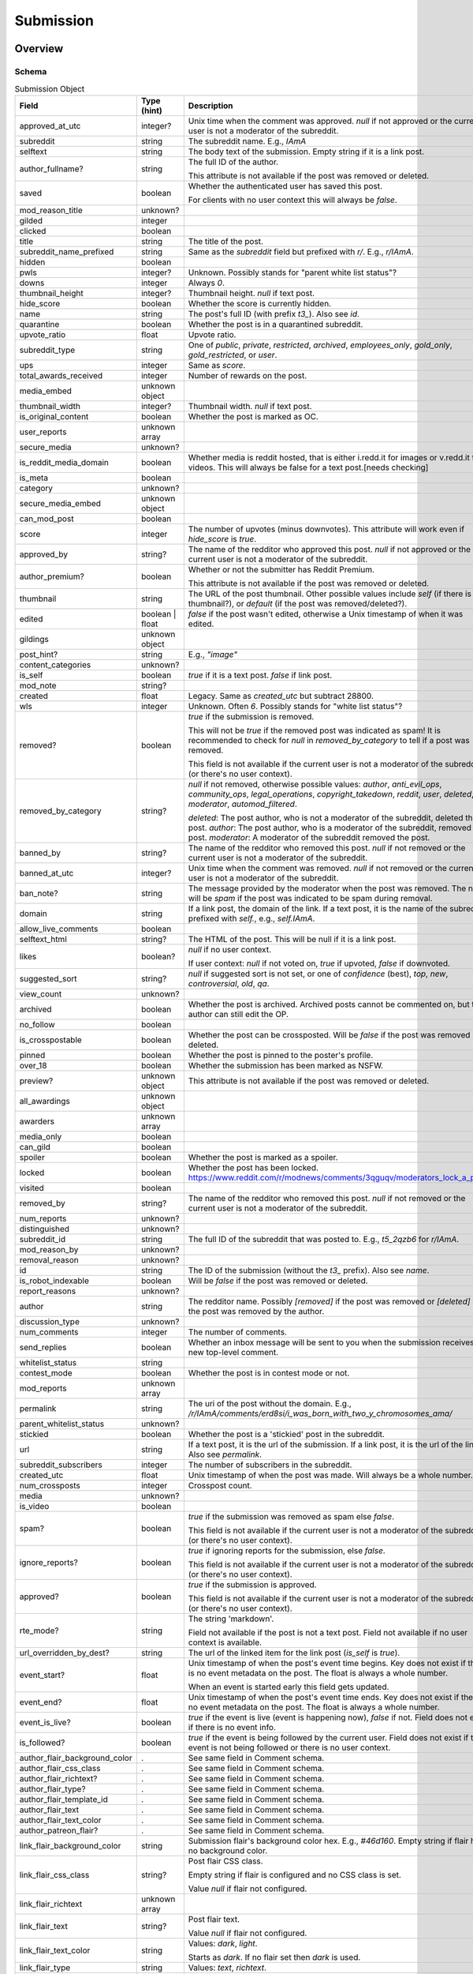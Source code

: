 
Submission
==========

Overview
--------

.. _submission_schema:

Schema
~~~~~~

.. csv-table:: Submission Object
   :header: "Field","Type (hint)","Description"
   :widths: 8, 6, 30
   :escape: \

   "approved_at_utc","integer?","Unix time when the comment was approved. `null` if not approved or the current user is not a moderator of the subreddit."
   "subreddit","string","The subreddit name. E.g., `IAmA`"
   "selftext","string","The body text of the submission. Empty string if it is a link post."
   "author_fullname?","string","The full ID of the author.

   This attribute is not available if the post was removed or deleted."
   "saved","boolean","Whether the authenticated user has saved this post.

   For clients with no user context this will always be `false`."
   "mod_reason_title","unknown?",""
   "gilded","integer",""
   "clicked","boolean",""
   "title","string","The title of the post."
   "subreddit_name_prefixed","string","Same as the `subreddit` field but prefixed with `r/`. E.g., `r/IAmA`."
   "hidden","boolean",""
   "pwls","integer?","Unknown. Possibly stands for \"parent white list status\"?"
   "downs","integer","Always `0`."
   "thumbnail_height","integer?","Thumbnail height. `null` if text post."
   "hide_score","boolean","Whether the score is currently hidden."
   "name","string","The post's full ID (with prefix `t3_`). Also see `id`."
   "quarantine","boolean","Whether the post is in a quarantined subreddit."
   "upvote_ratio","float","Upvote ratio."
   "subreddit_type","string","One of `public`, `private`, `restricted`, `archived`, `employees_only`, `gold_only`, `gold_restricted`, or `user`."
   "ups","integer","Same as `score`."
   "total_awards_received","integer","Number of rewards on the post."
   "media_embed","unknown object",""
   "thumbnail_width","integer?","Thumbnail width. `null` if text post."
   "is_original_content","boolean","Whether the post is marked as OC."
   "user_reports","unknown array",""
   "secure_media","unknown?",""
   "is_reddit_media_domain","boolean","Whether media is reddit hosted, that is
   either i.redd.it for images or v.redd.it for videos. This will always be false for a text post.[needs checking]"
   "is_meta","boolean",""
   "category","unknown?",""
   "secure_media_embed","unknown object",""
   "can_mod_post","boolean",""
   "score","integer","The number of upvotes (minus downvotes). This attribute will work even if `hide_score` is `true`."
   "approved_by","string?","The name of the redditor who approved this post. `null` if not approved or the current user is not a moderator of the subreddit."
   "author_premium?","boolean","Whether or not the submitter has Reddit Premium.

   This attribute is not available if the post was removed or deleted."
   "thumbnail","string","The URL of the post thumbnail. Other possible values include
   `self` (if there is no thumbnail?), or `default` (if the post was removed/deleted?)."
   "edited","boolean | float","`false` if the post wasn't edited, otherwise a Unix timestamp of when it was edited."
   "gildings","unknown object",""
   "post_hint?","string","E.g., `\"image\"`"
   "content_categories","unknown?",""
   "is_self","boolean","`true` if it is a text post. `false` if link post."
   "mod_note","string?",""
   "created","float","Legacy. Same as `created_utc` but subtract 28800."
   "wls","integer","Unknown. Often `6`. Possibly stands for \"white list status\"?"
   "removed?","boolean","`true` if the submission is removed.

   This will not be `true` if the removed post was indicated as spam! It is recommended to check for `null` in
   `removed_by_category` to tell if a post was removed.

   This field is not available if the current user is not a moderator of the subreddit
   (or there's no user context)."
   "removed_by_category","string?","`null` if not removed, otherwise possible values: `author`, `anti_evil_ops`, `community_ops`, `legal_operations`, `copyright_takedown`, `reddit`, `user`, `deleted`, `moderator`, `automod_filtered`.

   `deleted`: The post author, who is not a moderator of the subreddit, deleted the post.
   `author`: The post author, who is a moderator of the subreddit, removed the post.
   `moderator`: A moderator of the subreddit removed the post.
   "
   "banned_by","string?","The name of the redditor who removed this post. `null` if not removed or the current user is not a moderator of the subreddit."
   "banned_at_utc","integer?","Unix time when the comment was removed. `null` if not removed or the current user is not a moderator of the subreddit."
   "ban_note?","string","The message provided by the moderator when the post was removed. The note will be `spam` if the post was indicated to be spam during removal."
   "domain","string","If a link post, the domain of the link. If a text post, it is
   the name of the subreddit prefixed with `self.`, e.g., `self.IAmA`."
   "allow_live_comments","boolean",""
   "selftext_html","string?","The HTML of the post. This will be null if it is a link post."
   "likes","boolean?","`null` if no user context.

   If user context: `null` if not voted on, `true` if upvoted, `false` if downvoted."
   "suggested_sort","string?","`null` if suggested sort is not set, or one of `confidence` (best), `top`, `new`, `controversial`, `old`, `qa`."
   "view_count","unknown?",""
   "archived","boolean","Whether the post is archived. Archived posts cannot be commented on, but the author can still edit the OP."
   "no_follow","boolean",""
   "is_crosspostable","boolean","Whether the post can be crossposted. Will be `false` if the post was removed or deleted."
   "pinned","boolean","Whether the post is pinned to the poster's profile."
   "over_18","boolean","Whether the submission has been marked as NSFW."
   "preview?","unknown object","This attribute is not available if the post was removed or deleted."
   "all_awardings","unknown object",""
   "awarders","unknown array",""
   "media_only","boolean",""
   "can_gild","boolean",""
   "spoiler","boolean","Whether the post is marked as a spoiler."
   "locked","boolean","Whether the post has been locked. https://www.reddit.com/r/modnews/comments/3qguqv/moderators_lock_a_post/"
   "visited","boolean",""
   "removed_by","string?","The name of the redditor who removed this post. `null` if not removed or the current user is not a moderator of the subreddit."
   "num_reports","unknown?",""
   "distinguished","unknown?",""
   "subreddit_id","string","The full ID of the subreddit that was posted to. E.g., `t5_2qzb6` for `r/IAmA`."
   "mod_reason_by","unknown?",""
   "removal_reason","unknown?",""
   "id","string","The ID of the submission (without the `t3_` prefix). Also see `name`."
   "is_robot_indexable","boolean","Will be `false` if the post was removed or deleted."
   "report_reasons","unknown?",""
   "author","string","The redditor name. Possibly `[removed]` if the post was removed
   or `[deleted]` if the post was removed by the author."
   "discussion_type","unknown?",""
   "num_comments","integer","The number of comments."
   "send_replies","boolean","Whether an inbox message will be sent to you when the submission receives a new top-level comment."
   "whitelist_status","string",""
   "contest_mode","boolean","Whether the post is in contest mode or not."
   "mod_reports","unknown array",""
   "permalink","string","The uri of the post without the domain.
   E.g., `/r/IAmA/comments/erd8si/i_was_born_with_two_y_chromosomes_ama/`"
   "parent_whitelist_status","unknown?",""
   "stickied","boolean","Whether the post is a 'stickied' post in the subreddit."
   "url","string","If a text post, it is the url of the submission. If a link post,
   it is the url of the link. Also see `permalink`."
   "subreddit_subscribers","integer","The number of subscribers in the subreddit."
   "created_utc","float","Unix timestamp of when the post was made. Will always be a whole number."
   "num_crossposts","integer","Crosspost count."
   "media","unknown?",""
   "is_video","boolean",""
   "spam?","boolean","`true` if the submission was removed as spam else `false`.

   This field is not available if the current user is not a moderator of the subreddit
   (or there's no user context)."
   "ignore_reports?","boolean","`true` if ignoring reports for the submission, else `false`.

   This field is not available if the current user is not a moderator of the subreddit
   (or there's no user context)."
   "approved?","boolean","`true` if the submission is approved.

   This field is not available if the current user is not a moderator of the subreddit
   (or there's no user context)."
   "rte_mode?","string","The string 'markdown'.

   Field not available if the post is not a text post.
   Field not available if no user context is available."
   "url_overridden_by_dest?","string","The url of the linked item for the link post (`is_self` is `true`)."
   "event_start?","float","Unix timestamp of when the post's event time begins. Key does not exist if
   there is no event metadata on the post. The float is always a whole number.

   When an event is started early this field gets updated."
   "event_end?","float","Unix timestamp of when the post's event time ends. Key does not exist if
   there is no event metadata on the post. The float is always a whole number."
   "event_is_live?","boolean","`true` if the event is live (event is happening now), `false` if not. Field does not exist if there is no event info."
   "is_followed?","boolean","`true` if the event is being followed by the current user.
   Field does not exist if the event is not being followed or there is no user context."
   "author_flair_background_color",".","See same field in Comment schema."
   "author_flair_css_class",".","See same field in Comment schema."
   "author_flair_richtext?",".","See same field in Comment schema."
   "author_flair_type?",".","See same field in Comment schema."
   "author_flair_template_id",".","See same field in Comment schema."
   "author_flair_text",".","See same field in Comment schema."
   "author_flair_text_color",".","See same field in Comment schema."
   "author_patreon_flair?",".","See same field in Comment schema."
   "link_flair_background_color","string","Submission flair's background color hex. E.g., `#46d160`. Empty string if flair has no background color."
   "link_flair_css_class","string?","Post flair CSS class.

   Empty string if flair is configured and no CSS class is set.

   Value `null` if flair not configured."
   "link_flair_richtext","unknown array",""
   "link_flair_text","string?","Post flair text.

   Value `null` if flair not configured."
   "link_flair_text_color","string","Values: `dark`, `light`.

   Starts as `dark`. If no flair set then `dark` is used."
   "link_flair_type","string","Values: `text`, `richtext`."
   "link_flair_template_id?","string","The link flair UUID.

   Field not available if flair not configured.

   Field not available if the post was removed or deleted."

Actions
-------

.. _get_api_info:

Get
~~~

.. http:get:: /api/info

*scope: read*

Return Submission, Comment, and Subreddit resource info.

The `id` parameter will take up to 100 IDs.
Any ID not found will be ignored.
Alphabetic characters in the ID must be lowercase or they will be ignored.
If more than 100 IDs are given, all IDs are ignored.
Duplicates are ignored.

The `sr_name` parameter will take up to 100 names.
Any ID not found will be ignored.
Names are case-insensitive.
If more than 100 names are given, the first 100 are used and the rest are ignored.
Duplicates are ignored.

The `id` and `sr_name` parameters can be used together for a maximum output of 200 items.

The input order will not be the same as the output order. The output order is seemingly random
and differs each time.

.. csv-table:: URL Params
   :header: "Field","Type (hint)","Description"
   :escape: \

   "id","string","A comma-separated list of full ID36s."
   "sr_name","string","A comma-separated list of subreddit names."
   "url","string","a valid URL"

.. seealso:: https://www.reddit.com/dev/api/#GET_api_info


Create
~~~~~~

.. http:post:: /api/submit

*scope: submit*

Compose a new submission to a subreddit.

Specify the target subreddit with `sr` and title `title`.

If `kind` is `"self"`, a text post ("self-post") is created with `text` or `richtext_json`
used as the body. An `INVALID_SELFPOST` error is returned if both are specified.

If `kind` is `"link"`, a link post is created with `url` as the link.

.. csv-table:: Form Data
   :header: "Field","Type (hint)","Description"
   :escape: \

   "ad","boolean","Setting to `true` appears to post the submission unlisted, accessible only by URL."
   "app","unknown",""
   "collection_id","string","(beta) the UUID of a collection"
   "event_end","string","(beta) a datetime string e.g. `2018-09-11T12:00:00`"
   "event_start","string","(beta) a datetime string e.g. `2018-09-11T12:00:00`"
   "event_tz","string","(beta) a pytz timezone e.g. `America/Los_Angeles`"
   "extension","unknown","This field is apparently used when the `resubmit` error occurs, but
   that error cannot be reproduced?"
   "flair_id","string","a string no longer than 36 characters"
   "flair_text","string","a string no longer than 64 characters"
   "g-recaptcha-response","unknown",""
   "kind","string","one of `link`, `self`, `image`, `video`, `videogif`"
   "nsfw","boolean","mark as NSFW"
   "resubmit","boolean","Ostensibly, if a link with the same URL has already been submitted
   to the specified subreddit then an error would be returned unless this field is `true`.
   This doesn't appear to be the case however."
   "richtext_json","string","a string of RTJSON"
   "sendreplies","boolean","Receive inbox notifications for replies. `true` if not specified."
   "spoiler","boolean","mark as spoiler"
   "sr","string","the subreddit name"
   "text","string","markdown text, for a text post."
   "title","string","Title of the submission. Up to 300 characters long."
   "url","string","a valid URL, for a link post."
   "video_poster_url","string",""

|

.. csv-table:: API Errors
   :header: "Error","Description"
   :escape: \

   "USER_REQUIRED","you must login"
   "BAD_SR_NAME","the `sr` field, subreddit name, isn't given"
   "SUBREDDIT_NOEXIST","the specified subreddit doesn't exist"
   "SUBREDDIT_NOTALLOWED","you don't have permission to post to the subreddit.
   Quarantined subreddits can be posted to, even if you haven't yet opt-ed in to viewing its content."
   "INVALID_OPTION","the option specified in the `kind` field isn't valid."
   "NO_TEXT","no `title` was specified, is blank, or contains only whitespace"
   "NO_URL","the `url` field isn't given or is too garbled"
   "JSON_PARSE_ERROR","the `richtext_json` value is not in the correct JSON format"
   "INVALID_SELFPOST","both `text` and `richtext_json` were specified"
   "TOO_LONG","the `title` or `text` is too long"
   "NO_SELFS","the subreddit doesn't allow text posts"

.. csv-table:: HTTP Errors
   :header: "Status Code","Description"
   :escape: \

   "404","The subreddit is private/banned."

.. seealso:: https://www.reddit.com/dev/api/#POST_api_submit


.. _post_api_del:

Delete
~~~~~~

.. http:post:: /api/del

*scope: edit*

Delete a Comment or Submission.

This endpoint does not produce any kind of return value.

.. csv-table:: Form Data
   :header: "Field","Type (hint)","Description"
   :escape: \

   "id","string","the full ID of a comment or submission"

|

.. csv-table:: API Errors
   :header: "Error","Description"
   :escape: \

   "USER_REQUIRED","you must login"

.. seealso:: https://www.reddit.com/dev/api/#POST_api_del


.. _post_api_editusertext:

Edit Body
~~~~~~~~~

.. http:post:: /api/editusertext

*scope: edit*

Edit the body text of a text post or comment.

The target entity (with the new body text) is returned in a listing structure,
unless `return_rtjson` is truthy in which case it is not wrapped in a listing.

If `text` and `richtext_json` are used together `richtext_json` will be used.

Editing a richtext post with `text` a markdown post with `richtext_json` or vice versa
will only sometimes switch the `rte_mode` from `markdown` or `richtext`. I don't know what
the criteria is.

.. csv-table:: Form Data
   :header: "Field","Type (hint)","Description"
   :escape: \

   "return_rtjson","boolean","If truthy (a string that starts with `0` or `F` or `f` is treated as falsy),
   return the entity object as the top level JSON object."
   "richtext_json","string","A string of RTJSON"
   "text","string","Markdown text"
   "thing_id","string","Full ID of a comment or text post"

|

.. csv-table:: API Errors
   :header: "Error","Description"
   :escape: \

   "USER_REQUIRED","you must login"
   "NO_THING_ID","`thing_id` field wasn't given or the ID doesn't exist"

.. seealso:: https://www.reddit.com/dev/api/#POST_api_editusertext


.. _post_api_lock:

Lock
~~~~

.. http:post:: /api/lock
.. http:post:: /api/unlock

*scope: modposts*

Lock a comment or submission.

Locking prevents the submission/comment from receiving new comments.
Nothing happens if the target is already locked.

https://www.reddit.com/r/modnews/comments/brgr8i/
moderators_you_may_now_lock_individual_comments/

.. csv-table:: Form Data
   :header: "Field","Type (hint)","Description"
   :escape: \

   "id","string","the full ID of a comment or submission"

|

.. csv-table:: API Errors
   :header: "Error","Description"
   :escape: \

   "USER_REQUIRED","you must login"

|

.. csv-table:: HTTP Errors
   :header: "Status Code","Description"
   :escape: \

   "403","Something went wrong. The full ID doesn't exist, you don't have permission to lock the target, etc."

.. seealso:: https://www.reddit.com/dev/api/#POST_api_lock


.. _post_api_vote:

Vote
~~~~

.. http:post:: /api/vote

*scope: vote*

Cast a vote on a Submission or Comment.

`dir` is the direction of the vote:

* `1`: upvote
* `0`: un-vote
* `-1`: downvote

.. csv-table:: Form Data
   :header: "Field","Type (hint)","Description"
   :escape: \

   "id","string","full ID of a Submission or Comment"
   "dir","integer or string","vote direction. one of `1`, `0`, or `-1`"
   "rank","integer","unknown purpose"

|

.. csv-table:: API Errors
   :header: "Error","Description"
   :escape: \

   "USER_REQUIRED","you must login"

|

.. csv-table:: HTTP Errors
   :header: "Status Code","Description"
   :escape: \

   "404","No `id` was given or the target could not be found."
   "500","Returned after a long wait if:
   * `dir` was not specified.
   * A non-integer argument is specified for `dir`."

.. seealso:: https://www.reddit.com/dev/api/#POST_api_vote


.. _post_api_save:

Save
~~~~

.. http:post:: /api/save
.. http:post:: /api/unsave

*scope: save*

Save a Submission or Comment.

Returns an empty JSON object.

.. csv-table:: Form Data
   :header: "Field","Type (hint)","Description"
   :escape: \

   "id","string","The full ID of a submission or comment."
   "category","string","A category name. Requires Reddit Premium. Ignored if no Reddit Premium."

|

.. csv-table:: API Errors
   :header: "Error","Description"
   :escape: \

   "USER_REQUIRED","   *Please log in to do that.*"

|

.. csv-table:: HTTP Errors
   :header: "Status Code","Description"
   :escape: \

   "403","The category name specified was invalid."

.. seealso:: https://www.reddit.com/dev/api/#POST_api_save


.. _post_api_marknsfw:

Mark NSFW
~~~~~~~~~

.. http:post:: /api/marknsfw
.. http:post:: /api/unmarknsfw

*scope: modposts*

Mark a Submission as NSFW.

.. csv-table:: Form Data
   :header: "Field","Type (hint)","Description"
   :escape: \

   "id","string","full ID of a Submission or Comment"

|

.. csv-table:: API Errors
   :header: "Error","Description"
   :escape: \

   "USER_REQUIRED","you must login"

|

.. csv-table:: HTTP Errors
   :header: "Status Code","Description"
   :escape: \

   "403","you do not have mod privileges to mark the target"

.. seealso:: https://www.reddit.com/dev/api/#POST_api_marknsfw


.. _post_api_spoiler:

Mark Spoiler
~~~~~~~~~~~~

.. http:post:: /api/spoiler
.. http:post:: /api/unspoiler

*scope: modposts*

Mark a Submission as spolier.

.. csv-table:: Form Data
   :header: "Field","Type (hint)","Description"
   :escape: \

   "id","string","full ID of a Submission or Comment"

|

.. csv-table:: API Errors
   :header: "Error","Description"
   :escape: \

   "USER_REQUIRED","you must login"

|

.. csv-table:: HTTP Errors
   :header: "Status Code","Description"
   :escape: \

   "403","you do not have mod privileges to mark the target"

.. seealso:: https://www.reddit.com/dev/api/#POST_api_spoiler


.. _post_api_distinguish:

Distinguish
~~~~~~~~~~~

.. http:post:: /api/distinguish

*scope: modposts*

Distinguish a Submission or Comment by decorating the author's name:
giving it a different color, and putting a 'sigil' beside it.

Only moderators of the subreddit can do this. This can be useful to draw attention to and
confirm the identity of the user in the context of their submission/comment.

Distinguish options:

* `yes` - **moderator** distinguish (`[M]`). Green text.
   The target submission/comment's author must be a moderator of the subreddit the submission/comment is in.
* `admin` - **admin** distinguish (`[A]`). Red text. Only admin accounts can do this.
* `no` - remove distinguishes.
* `special` - add a user-specific distinguish... ???

The first time a top-level comment is moderator distinguished the author
will get a notification in their inbox linking to the comment.

`sticky` is a boolean flag for comments, which will stick the distingushed comment to the top of all comments threads.
Only one comment may be stickied at a time. If a comment is marked sticky when
there is already a stickied comment it will override that stickied comment.
Only top-level comments may be stickied.

The target entity is returned in a listing structure.

.. csv-table:: Form Data
   :header: "Field","Type (hint)","Description"
   :escape: \

   "id","string","full ID of a Submission or Comment"
   "how","string","one of `yes`, `admin`, `no`, `special`"
   "sticky","boolean","make a comment sticky"

|

.. csv-table:: API Errors
   :header: "Error","Description"
   :escape: \

   "USER_REQUIRED","you must login"

|

.. csv-table:: HTTP Errors
   :header: "Status Code","Description"
   :escape: \

   "400","if `sticky` was specified and is `true` (or a truthy value) and `id` refers to submission rather than a comment"
   "403","`how` was not given, was of an invalid value, or you do not have the right mod privileges"
   "404","no `id` was given or the target could not be found"

.. seealso:: https://www.reddit.com/dev/api/#POST_api_distinguish


Set Sticky
~~~~~~~~~~

.. http:post:: /api/set_subreddit_sticky

*scope: modposts*

Set or unset a Submission as sticky, either in its subreddit or to your user profile.

Stickied posts are pinned to the top of the subreddit in the default 'hot' listing.
On a user profile, they show as a pinned post at the top of the listing.

The `num` argument is used when stickying (i.e., `state` is `true`). It specifies
which position the post is to be placed in the existing list of stickied posts.
In a subreddit, there can be 2 sticked posts at a time, `num` can be either `1` or `2`.
On a user profile, there can be 4 sticked posts at a time, `num` can be from `1` to `4`.
If a number is specified outside a range, it will be clamped within range.

When stickying and `num` is not specified:

* When subreddit stickying, the post will be appended to the bottom of the sticky list.
  If the list was full then the bottom-most post will be replaced.
* When user profile stickying, the post will be added to the top of the sticky list.
  If the list was full then the bottom-most post will be evicted.

If `state` is not specified then it is assumed to be `false` and the post will be unstickied.

You cannot reorder sticky posts directly. You must unsticky them then re-sticky them.

.. csv-table:: Form Data
   :header: "Field","Type (hint)","Description"
   :escape: \

   "id","string","full ID of a Submission"
   "state","boolean","whether to sticky (`true`) or unsticky (`false`) this post"
   "num","integer","an integer position"
   "to_profile","boolean","if `true` sticky the post to your user profile instead of its subreddit"

|

.. csv-table:: API Errors
   :header: "Error","Description"
   :escape: \

   "USER_REQUIRED","you must login"

|

.. csv-table:: HTTP Errors
   :header: "Status Code","Description"
   :escape: \

   "403","you do not have permission to sticky that post"
   "409","you are trying to sticky a post that is already stickied"

.. seealso:: https://www.reddit.com/dev/api/#POST_api_set_subreddit_sticky


Set Contest Mode
~~~~~~~~~~~~~~~~

.. http:post:: /api/set_contest_mode

*scope: modposts*

Set or unset "contest mode" for a submission's comments.

In contest mode, upvote counts are hidden and comments are displayed in a random order.

If `state` is not specified, `false` is assumed.

.. csv-table:: Form Data
   :header: "Field","Type (hint)","Description"
   :escape: \

   "id","string","full ID of a Submission"
   "state","boolean","whether to enable or disable contest mode"

|

.. csv-table:: API Errors
   :header: "Error","Description"
   :escape: \

   "USER_REQUIRED","you must login"

|

.. csv-table:: HTTP Errors
   :header: "Status Code","Description"
   :escape: \

   "403","ID not found, or you do not have permission to enable/disable contest mode for this post"

.. seealso:: https://www.reddit.com/dev/api/#POST_api_set_contest_mode


Set Suggested Sort
~~~~~~~~~~~~~~~~~~

.. http:post:: /api/set_suggested_sort

*scope: modposts*

Set or unset the suggested sort for a submission's comments.

When set, all redditors will see comments in the suggested sort by default.
They can still manually change back to their preferred sort if they choose.

If `sort` is `blank`, not given, or an unknown value, the suggested sort will be unset.

.. csv-table:: Form Data
   :header: "Field","Type (hint)","Description"
   :escape: \

   "id","string","full ID of a Submission"
   "sort","string","one of `confidence`, `top`, `new`, `controversial`, `old`, `random`, `qa`, `live`, `blank`"

|

.. csv-table:: API Errors
   :header: "Error","Description"
   :escape: \

   "USER_REQUIRED","you must login"

|

.. csv-table:: HTTP Errors
   :header: "Status Code","Description"
   :escape: \

   "403","ID not found, or you do not have permission to set the suggestd sort for this post"

.. seealso:: https://www.reddit.com/dev/api/#POST_api_set_suggested_sort


.. _post_api_sendreplies:

Set Inbox Replies
~~~~~~~~~~~~~~~~~

.. http:post:: /api/sendreplies

*scope: edit*

Enable or disable inbox replies for a Submission or Comment.

If `state` is not provided, `true` (enable) is assumed.

.. csv-table:: Form Data
   :header: "Field","Type (hint)","Description"
   :escape: \

   "id","string","full ID of a Submission or Comment"
   "state","boolean","whether to enable or disable inbox replies"

|

.. csv-table:: API Errors
   :header: "Error","Description"
   :escape: \

   "USER_REQUIRED","you must login"

.. seealso:: https://www.reddit.com/dev/api/#POST_api_sendreplies


Set Event Time
~~~~~~~~~~~~~~

.. http:post:: /api/event_post_time

*scope: modposts*

Add or modify post event times.

Specify only `event_start` to change only the starting date.
The same cannot be done for `event_end`, a 500 HTTP error will occur.

If both `event_start` and `event_end` are specified then the `event_start` must be before `event_end`
otherwise a `MIN_EVENT_TIME` API error is returned.
It's possible however to make a second request specifying only `event_start` to modify the start date
so that `event_start` is after `event_end`. If this happens then the time difference can be longer than
7 days.

.. csv-table:: Form Data
   :header: "Field","Type (hint)","Description"
   :escape: \

   "id","string","Full ID36 of a post."
   "event_start","string","A datetime in ISO 8601 format. E.g., `2018-09-11T12:00:00`.

   If value is empty the parameter is ignored."
   "event_end","string","A datetime in ISO 8601 format. E.g., `2018-09-11T12:00:00`.

   If value is empty the parameter is ignored."
   "event_tz","string","A timezone. E.g., `America/Los_Angeles`.

   If not specified, defaults to `UTC`."

|

.. csv-table:: API Errors (variant 2)
   :header: "Error","Description"
   :escape: \

   "BAD_TIME","* The value specified for `event_start` or `event_end` is in a bad format.

   * The date string specified for `event_start` or `event_end` is in the past.

   Note that this error will always indicate `event_start` is wrong even if its `event_end` that needs fixing.

   \"This time is invalid\" -> event_start"
   "INVALID_TIMEZONE","*\"This timezone is invalid\"* -> *event_tz*"
   "MAX_EVENT_TIME","*\"This event can't be longer than 7 days\"* -> *event_end*"
   "MIN_EVENT_TIME","*\"This event must last at least 30 minutes\"* -> *event_end*"

|

.. csv-table:: HTTP Errors
   :header: "Status Code","Description"
   :escape: \

   "500","The `event_start` parameter was not specified."

.. seealso:: https://www.reddit.com/dev/api/#POST_api_event_post_time


Follow post event
~~~~~~~~~~~~~~~~~

.. http:post:: /api/follow_post

*scope: subscribe*

Follow or unfollow a post event.

Followers will receive a push notification when the event starts.

Returns an empty JSON object on success.

.. csv-table:: Form Data
   :header: "Field","Type (hint)","Description"
   :escape: \

   "fullname","string","The full ID36 of a submission."
   "follow","boolean","True to follow, false to unfollow. Default: false."

|

.. csv-table:: API Errors (variant 2)
   :header: "Error","Description"
   :escape: \

   "USER_REQUIRED","   *Please log in to do that.*"

|

.. csv-table:: HTTP Errors
   :header: "Status Code","Description"
   :escape: \

   "403","The submission specified by the `fullname` parameter is not an event."
   "404","The submission specified by the `fullname` parameter does not exist."

.. seealso:: https://www.reddit.com/dev/api/#POST_api_follow_post


.. _post_api_approve:

Approve
~~~~~~~

.. http:post:: /api/approve

*scope: modposts*

Approve a post or comment.

A removed target can be approved. If so it will be re-inserted into appropriate listings and
any reports on the approved thing will be discarded.

Returns an empty JSON object on success.

A removed post's attributes will change as follows:

.. csv-table:: Object attribute changes
   :header: "Field","Description"
   :escape: \

   "removed","Resets to `false`."
   "removed_by_category","Resets to `null`."
   "banned_by","Resets to `null`."
   "banned_at_utc","Resets to `null`."
   "ban_note","Field no longer exists."
   "spam","Resets to `false`."
   "is_crosspostable","Resets to `true`."
   "is_robot_indexable","Resets to `true`."

Returns an empty JSON object on success.

Approving a post/comment affects it's attributes:

.. csv-table:: Object attribute changes
   :header: "Field","Description"
   :escape: \

   "approved","Becomes `true`. (Value start as `false`.)"
   "approved_by","Name of the redditor who approved. (Value start as `null`.)"
   "approved_at_utc","The unix timestamp of when the item was approved. (Value starts as `null`.)"

|

.. csv-table:: Form Data
   :header: "Field","Type (hint)","Description"
   :escape: \

   "id","string","Full ID36 of a post or comment."

|

.. csv-table:: HTTP Errors
   :header: "Status Code","Description"
   :escape: \

   "404","* The target specified by the `id` parameter does not belong to a subreddit you have permission to approve.

   * The `id` parameter was not specified."


.. _post_api_remove:

Remove
~~~~~~

.. http:post:: /api/remove

*scope: modposts*

As a moderator, remove a post, comment, or modmail message.

Returns an empty JSON object on success.

Removing a post/comment affects it's attributes:

.. csv-table:: Object attribute changes
   :header: "Field","Description"
   :escape: \

   "banned_by","Name of the redditor who removed. (Value start as `null`.)"
   "banned_at_utc","The unix timestamp of when the item was removed. (Value starts as `null`.)"
   "ban_note","Ban note.

   Value is `spam` if `spam` parameter was `true`.

   Value is `remove not spam` if `spam` parameter was `false`.

   Value is `confirm spam` if a removal was made with the `spam` parameter as `false` then again with
   the `spam` parameter as `true`. If the order is reversed then the the note will be `remove not spam`.
   "
   "spam","Becomes `true` if `spam` parameter was `true`."

Extra attributes for posts only:

.. csv-table:: Object attribute changes
   :header: "Field","Description"
   :escape: \

   "removed_by_category","The removed by category. It will be `author` even if the remover was the author even if the
   author is a moderator. (Value starts as `null`.)"
   "is_crosspostable","Becomes `false`. (Value starts as `true`.)"
   "is_robot_indexable","Becomes `false`. (Value starts as `true`.)"

|

.. csv-table:: Form Data
   :header: "Field","Type (hint)","Description"
   :escape: \

   "id","string","Full ID36 of a post or comment."
   "spam","boolean","Indicate whether the post should be removed as spam.

   Default: `true`."

|

.. csv-table:: HTTP Errors
   :header: "Status Code","Description"
   :escape: \

   "404","* The target specified by the `id` parameter does not belong to a subreddit you have permission to approve.

   * The `id` parameter was not specified."
